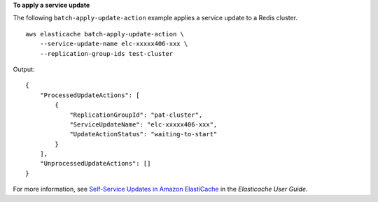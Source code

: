 **To apply a service update**

The following ``batch-apply-update-action`` example applies a service update to a Redis cluster. ::

    aws elasticache batch-apply-update-action \
        --service-update-name elc-xxxxx406-xxx \
        --replication-group-ids test-cluster 

Output::

    {
        "ProcessedUpdateActions": [
            {
                "ReplicationGroupId": "pat-cluster",
                "ServiceUpdateName": "elc-xxxxx406-xxx",
                "UpdateActionStatus": "waiting-to-start"
            }
        ],
        "UnprocessedUpdateActions": []
    }

For more information, see `Self-Service Updates in Amazon ElastiCache <https://docs.aws.amazon.com/AmazonElastiCache/latest/red-ug/Self-Service-Updates.html>`__ in the *Elasticache User Guide*.
